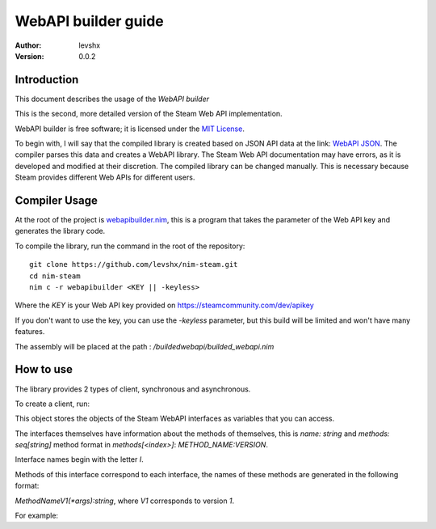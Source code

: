 ====================
WebAPI builder guide
====================

:Author: levshx
:Version: 0.0.2

Introduction
============

This document describes the usage of the *WebAPI builder*

This is the second, more detailed version of the Steam Web API implementation.

WebAPI builder is free software; it is licensed under the
`MIT License <http://www.opensource.org/licenses/mit-license.php>`_.

To begin with, I will say that the compiled library is created
based on JSON API data at the link: 
`WebAPI JSON <https://api.steampowered.com/ISteamWebAPIUtil/GetSupportedAPIList/v1/>`_.
The compiler parses this data and creates a WebAPI library. 
The Steam Web API documentation may have errors, as it is 
developed and modified at their discretion. The compiled library 
can be changed manually. This is necessary because Steam 
provides different Web APIs for different users.

Compiler Usage
==============

At the root of the project is 
`webapibuilder.nim <https://github.com/levshx/nim-steam/blob/devel/webapibuilder.nim>`_, this is a 
program that takes the parameter of the Web API key and 
generates the library code.

To compile the library, run the command in the root of the 
repository: ::

  git clone https://github.com/levshx/nim-steam.git
  cd nim-steam
  nim c -r webapibuilder <KEY || -keyless>

Where the `KEY` is your 
Web API key provided on https://steamcommunity.com/dev/apikey

If you don't want to use the key, you can use the `-keyless` 
parameter, but this build will be limited and won't have many 
features.

The assembly will be placed at the path :
`/buildedwebapi/builded_webapi.nim` 

How to use
==========

The library provides 2 types of client, synchronous and asynchronous.

To create a client, run:

.. code-block:: Nim
  var client = newSteamWebAPI()
  var asyncClient = newAsyncSteamWebAPI()

This object stores the objects of the Steam WebAPI interfaces as 
variables that you can access. 

The interfaces themselves have information about the methods of 
themselves, this is `name: string` and `methods: seq[string]`
method format in `methods[<index>]`: `METHOD_NAME:VERSION`.

Interface names begin with the letter `I`.

Methods of this interface correspond to each interface, the names 
of these methods are generated in the following format:

`MethodNameV1(*args):string`, where `V1` corresponds to version `1`. 

For example:

.. code-block:: Nim
  import builded_webapi.nim
  
  let keySteam = "XXXXYYYYZZZZDDDDAAAA1234"
  
  var client = newSteamWebAPI(key = keySteam) 
  let result = client.ISteamWebAPIUtil.GetSupportedAPIListV1()`